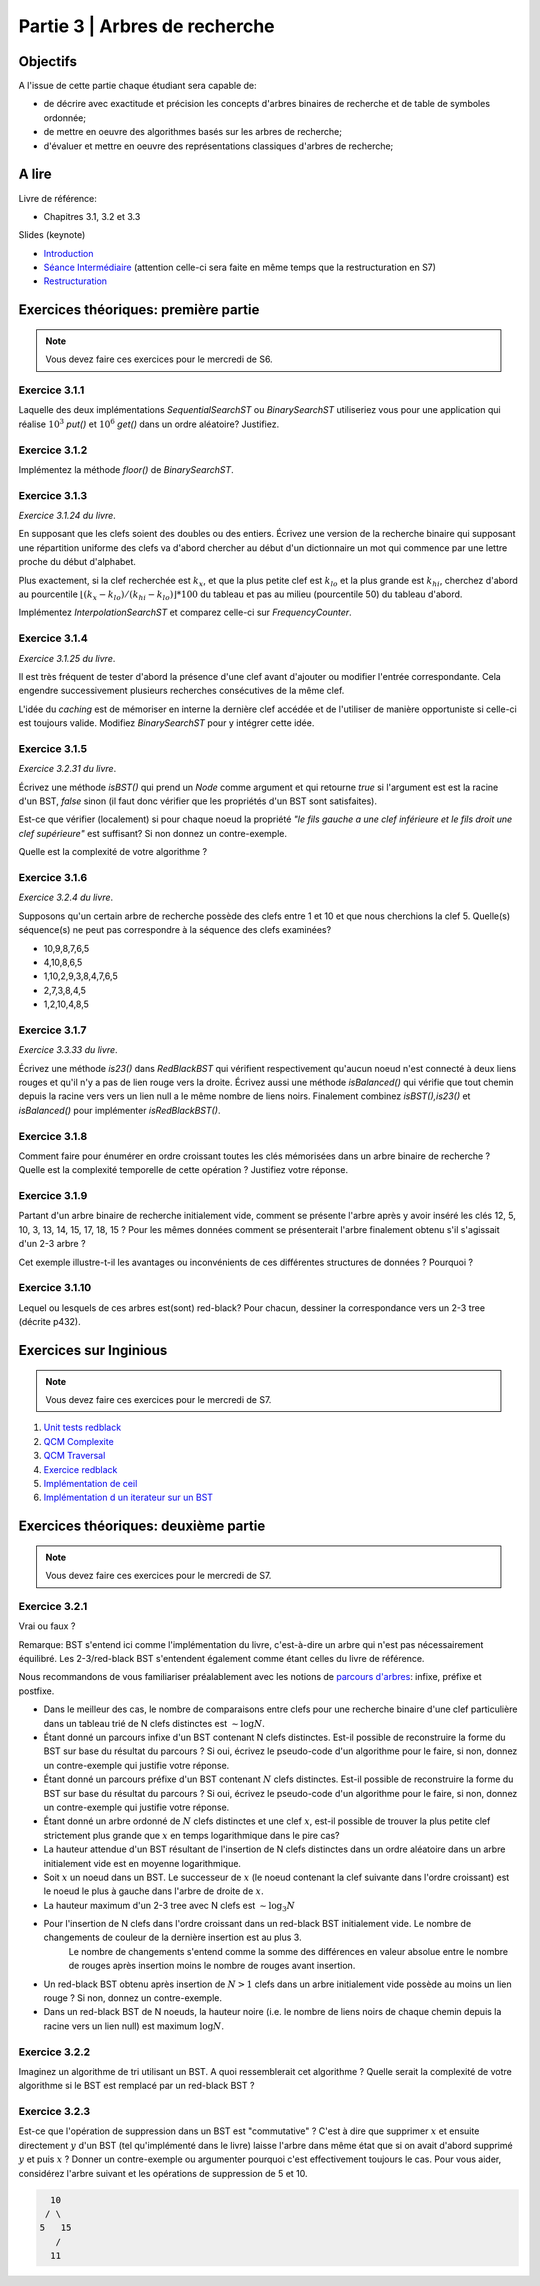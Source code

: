 .. _part3:

************************************************************************************************
Partie 3 | Arbres de recherche
************************************************************************************************

Objectifs
=========

A l'issue de cette partie chaque étudiant sera capable de:

* de décrire avec exactitude et précision les concepts d'arbres binaires de recherche et de table de symboles ordonnée;
* de mettre en oeuvre des algorithmes basés sur les arbres de recherche;
* d'évaluer et mettre en oeuvre des représentations classiques d'arbres de recherche;


A lire
=======================================

Livre de référence:

* Chapitres 3.1, 3.2 et 3.3


Slides (keynote)

* `Introduction <https://www.icloud.com/keynote/0XRcJhjLaXKDgGXmYP_obsvtQ#part3-intro>`_ 
* `Séance Intermédiaire <https://www.icloud.com/keynote/0ci2fEeuSuJLs64Uy5lYXBi_g#part3-exercises>`_  (attention celle-ci sera faite en même temps que la restructuration en S7)
* `Restructuration <https://www.icloud.com/keynote/06MTKLmzIm6CiPon3fChb2vbA#part3-bilane>`_ 



Exercices théoriques: première partie
=======================================

.. note::
   Vous devez faire ces exercices pour le mercredi de S6.

Exercice 3.1.1
""""""""""""""

Laquelle des deux implémentations `SequentialSearchST` ou `BinarySearchST` utiliseriez vous pour une application
qui réalise :math:`10^3` `put()` et :math:`10^6` `get()` dans un ordre aléatoire? Justifiez.

Exercice 3.1.2
""""""""""""""

Implémentez la méthode `floor()` de `BinarySearchST`.

Exercice 3.1.3
"""""""""""""""

*Exercice 3.1.24 du livre*.

En supposant que les clefs soient des doubles ou des entiers. Écrivez une version de la recherche binaire qui supposant
une répartition uniforme des clefs va d'abord chercher au début d'un dictionnaire un mot qui commence par une lettre
proche du début d'alphabet.

Plus exactement, si la clef recherchée est :math:`k_x`, et que la plus petite clef est :math:`k_{lo}` et la plus grande
est :math:`k_{hi}`, cherchez d'abord au pourcentile :math:`\lfloor(k_x-k_{lo})/(k_{hi}-k_{lo}) \rfloor * 100` du tableau
et pas au milieu (pourcentile 50) du tableau d'abord.

Implémentez `InterpolationSearchST` et comparez celle-ci sur `FrequencyCounter`.

Exercice 3.1.4
"""""""""""""""

*Exercice 3.1.25 du livre*.

Il est très fréquent de tester d'abord la présence d'une clef avant d'ajouter ou modifier l'entrée correspondante. Cela
engendre successivement plusieurs recherches consécutives de la même clef.

L'idée du *caching* est de mémoriser en interne la dernière clef accédée
et de l'utiliser de manière opportuniste si celle-ci est toujours valide.
Modifiez `BinarySearchST` pour y intégrer cette idée.

Exercice 3.1.5
""""""""""""""

*Exercice 3.2.31 du livre*.

Écrivez une méthode `isBST()` qui prend un `Node` comme argument et qui retourne `true` si l'argument est est la racine
d'un BST, `false` sinon (il faut donc vérifier que les propriétés d'un BST sont satisfaites).

Est-ce que vérifier (localement) si pour chaque noeud la propriété *"le fils gauche a une clef inférieure et le fils
droit une clef supérieure"* est suffisant? Si non donnez un contre-exemple.

Quelle est la complexité de votre algorithme ?

Exercice 3.1.6
""""""""""""""

*Exercice 3.2.4 du livre*.

Supposons qu'un certain arbre de recherche possède des clefs entre 1 et 10 et que nous cherchions la clef 5.
Quelle(s) séquence(s) ne peut pas correspondre à la séquence des clefs examinées?

* 10,9,8,7,6,5
* 4,10,8,6,5
* 1,10,2,9,3,8,4,7,6,5
* 2,7,3,8,4,5
* 1,2,10,4,8,5

Exercice 3.1.7
""""""""""""""

*Exercice 3.3.33 du livre*.

Écrivez une méthode `is23()` dans `RedBlackBST` qui vérifient respectivement qu'aucun noeud n'est connecté
à deux liens rouges et qu'il n'y a pas de lien rouge vers la droite.
Écrivez aussi une méthode `isBalanced()` qui vérifie que tout chemin depuis la racine vers vers un lien null a le
même nombre de liens noirs. Finalement combinez `isBST(),is23()` et `isBalanced()` pour implémenter `isRedBlackBST()`.

Exercice 3.1.8
""""""""""""""

Comment faire pour énumérer en ordre croissant toutes les clés mémorisées
dans un arbre binaire de recherche ? Quelle est la complexité temporelle de
cette opération ? Justifiez votre réponse.

Exercice 3.1.9
""""""""""""""

Partant d'un arbre binaire de recherche initialement vide, comment se présente l'arbre
après y avoir inséré les clés 12, 5, 10, 3, 13, 14, 15, 17, 18, 15 ? Pour les mêmes données comment se présenterait
l'arbre finalement obtenu s'il s'agissait d'un 2-3 arbre ?

Cet exemple illustre-t-il les avantages ou inconvénients de ces différentes structures de données ? Pourquoi ?

Exercice 3.1.10
"""""""""""""""

Lequel ou lesquels de ces arbres est(sont) red-black? Pour chacun, dessiner la correspondance vers un 2-3 tree
(décrite p432).

.. image:: rbtree.png
    :alt: Arbres

Exercices sur Inginious
==========================================

.. note::
   Vous devez faire ces exercices pour le mercredi de S7.

1. `Unit tests redblack <https://inginious.info.ucl.ac.be/course/LSINF1121-2016/PART3WriteUnittestsRedBlackTree>`_
2. `QCM Complexite <https://inginious.info.ucl.ac.be/course/LSINF1121-2016/PART3Qcm>`_
3. `QCM Traversal <https://inginious.info.ucl.ac.be/course/LSINF1121-2016/PART3QcmBt>`_
4. `Exercice redblack <https://inginious.info.ucl.ac.be/course/LSINF1121-2016/PART3Rbt>`_
5. `Implémentation de ceil <https://inginious.info.ucl.ac.be/course/LSINF1121-2016/PART3Bst>`_
6. `Implémentation d un iterateur sur un BST <https://inginious.info.ucl.ac.be/admin/LSINF1121-2016/edit/task/PART3OrderedBstIterator>`_ 


Exercices théoriques: deuxième partie
=======================================

.. note::
   Vous devez faire ces exercices pour le mercredi de S7.


Exercice 3.2.1
"""""""""""""""

Vrai ou faux ? 

Remarque: BST s'entend ici comme l'implémentation du livre, c'est-à-dire un arbre qui n'est pas nécessairement équilibré.
Les 2-3/red-black BST s'entendent également comme étant celles du livre de référence. 


Nous recommandons de vous familiariser préalablement avec les notions de `parcours d'arbres <https://fr.wikipedia.org/wiki/Arbre_binaire#Parcours_préfixe>`_: infixe, préfixe et postfixe.


* Dans le meilleur des cas, le nombre de comparaisons entre clefs pour une recherche binaire d'une clef particulière dans un tableau trié de N clefs distinctes est :math:`\sim \log N`.
* Étant donné un parcours infixe d'un BST contenant N clefs distinctes. Est-il possible de reconstruire la forme du BST sur base du résultat du parcours ? Si oui, écrivez le pseudo-code d'un algorithme pour le faire, si non, donnez un contre-exemple qui justifie votre réponse.
* Étant donné un parcours préfixe d'un BST contenant :math:`N` clefs distinctes. Est-il possible de reconstruire la forme du BST sur base du résultat du parcours ? Si oui, écrivez le pseudo-code d'un algorithme pour le faire, si non, donnez un contre-exemple qui justifie votre réponse.
* Étant donné un arbre ordonné de :math:`N` clefs distinctes et une clef :math:`x`, est-il possible de trouver la plus petite clef strictement plus grande que :math:`x` en temps logarithmique dans le pire cas?
* La hauteur attendue d'un BST résultant de l'insertion de N clefs distinctes dans un ordre aléatoire dans un arbre initialement vide est en moyenne logarithmique. 
* Soit :math:`x` un noeud dans un BST. Le successeur de :math:`x` (le noeud contenant la clef suivante dans l'ordre croissant) est le noeud le plus à gauche dans l'arbre de droite de :math:`x`.
* La hauteur maximum d'un 2-3 tree avec N clefs est :math:`\sim \log_3 N`
* Pour l'insertion de N clefs dans l'ordre croissant dans un red-black BST initialement vide. Le nombre de changements de couleur de la dernière insertion est au plus 3.
	  Le nombre de changements s'entend comme la somme des différences en valeur absolue entre le nombre de rouges après insertion moins le nombre de rouges avant insertion.
* Un red-black BST obtenu après insertion de :math:`N > 1` clefs dans un arbre initialement vide possède au moins un lien rouge ? Si non, donnez un contre-exemple.
* Dans un red-black BST de N noeuds, la hauteur noire (i.e. le nombre de liens noirs de chaque chemin depuis la racine vers un lien null) est maximum :math:`\log N`.

Exercice 3.2.2
""""""""""""""""

Imaginez un algorithme de tri utilisant un BST. A quoi ressemblerait cet algorithme ?
Quelle serait la complexité de votre algorithme si le BST est remplacé par un red-black BST ?

Exercice 3.2.3
""""""""""""""""

Est-ce que l'opération de suppression dans un BST est "commutative" ?
C'est à dire que supprimer :math:`x` et ensuite directement :math:`y` d'un BST (tel qu'implémenté dans le livre) 
laisse l'arbre dans même état que si on avait d'abord supprimé :math:`y`  et puis :math:`x` ?
Donner un contre-exemple ou argumenter pourquoi c'est effectivement toujours le cas. 
Pour vous aider, considérez l'arbre suivant et les opérations de suppression de 5 et 10.

.. code-block:: java

      10
     / \
    5   15
       /
      11
 




